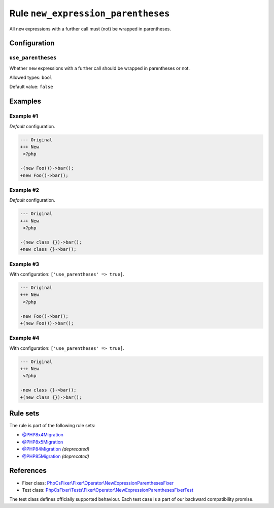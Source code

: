 ===================================
Rule ``new_expression_parentheses``
===================================

All ``new`` expressions with a further call must (not) be wrapped in
parentheses.

Configuration
-------------

``use_parentheses``
~~~~~~~~~~~~~~~~~~~

Whether ``new`` expressions with a further call should be wrapped in parentheses
or not.

Allowed types: ``bool``

Default value: ``false``

Examples
--------

Example #1
~~~~~~~~~~

*Default* configuration.

.. code-block:: diff

   --- Original
   +++ New
    <?php

   -(new Foo())->bar();
   +new Foo()->bar();

Example #2
~~~~~~~~~~

*Default* configuration.

.. code-block:: diff

   --- Original
   +++ New
    <?php

   -(new class {})->bar();
   +new class {}->bar();

Example #3
~~~~~~~~~~

With configuration: ``['use_parentheses' => true]``.

.. code-block:: diff

   --- Original
   +++ New
    <?php

   -new Foo()->bar();
   +(new Foo())->bar();

Example #4
~~~~~~~~~~

With configuration: ``['use_parentheses' => true]``.

.. code-block:: diff

   --- Original
   +++ New
    <?php

   -new class {}->bar();
   +(new class {})->bar();

Rule sets
---------

The rule is part of the following rule sets:

- `@PHP8x4Migration <./../../ruleSets/PHP8x4Migration.rst>`_
- `@PHP8x5Migration <./../../ruleSets/PHP8x5Migration.rst>`_
- `@PHP84Migration <./../../ruleSets/PHP84Migration.rst>`_ *(deprecated)*
- `@PHP85Migration <./../../ruleSets/PHP85Migration.rst>`_ *(deprecated)*

References
----------

- Fixer class: `PhpCsFixer\\Fixer\\Operator\\NewExpressionParenthesesFixer <./../../../src/Fixer/Operator/NewExpressionParenthesesFixer.php>`_
- Test class: `PhpCsFixer\\Tests\\Fixer\\Operator\\NewExpressionParenthesesFixerTest <./../../../tests/Fixer/Operator/NewExpressionParenthesesFixerTest.php>`_

The test class defines officially supported behaviour. Each test case is a part of our backward compatibility promise.
